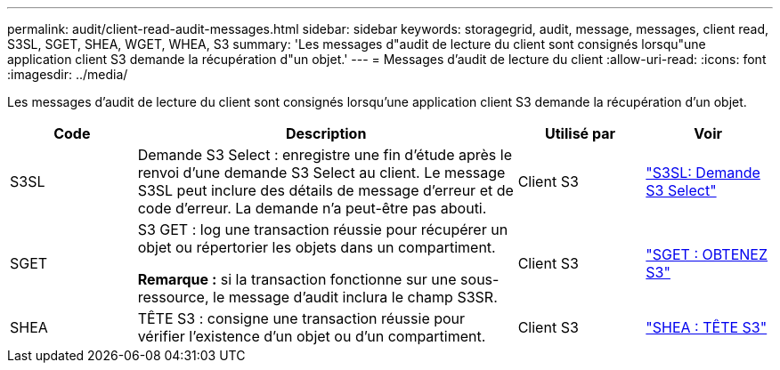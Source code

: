 ---
permalink: audit/client-read-audit-messages.html 
sidebar: sidebar 
keywords: storagegrid, audit, message, messages, client read, S3SL, SGET, SHEA, WGET, WHEA, S3 
summary: 'Les messages d"audit de lecture du client sont consignés lorsqu"une application client S3 demande la récupération d"un objet.' 
---
= Messages d'audit de lecture du client
:allow-uri-read: 
:icons: font
:imagesdir: ../media/


[role="lead"]
Les messages d'audit de lecture du client sont consignés lorsqu'une application client S3 demande la récupération d'un objet.

[cols="1a,3a,1a,1a"]
|===
| Code | Description | Utilisé par | Voir 


 a| 
S3SL
 a| 
Demande S3 Select : enregistre une fin d'étude après le renvoi d'une demande S3 Select au client. Le message S3SL peut inclure des détails de message d'erreur et de code d'erreur. La demande n'a peut-être pas abouti.
 a| 
Client S3
 a| 
link:s3-select-request.html["S3SL: Demande S3 Select"]



 a| 
SGET
 a| 
S3 GET : log une transaction réussie pour récupérer un objet ou répertorier les objets dans un compartiment.

*Remarque :* si la transaction fonctionne sur une sous-ressource, le message d'audit inclura le champ S3SR.
 a| 
Client S3
 a| 
link:sget-s3-get.html["SGET : OBTENEZ S3"]



 a| 
SHEA
 a| 
TÊTE S3 : consigne une transaction réussie pour vérifier l'existence d'un objet ou d'un compartiment.
 a| 
Client S3
 a| 
link:shea-s3-head.html["SHEA : TÊTE S3"]

|===